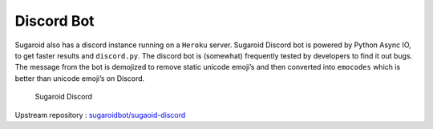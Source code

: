 Discord Bot
-----------

Sugaroid also has a discord instance running on a ``Heroku`` server.
Sugaroid Discord bot is powered by Python Async IO, to get faster
results and ``discord.py``. The discord bot is (somewhat) frequently
tested by developers to find it out bugs. The message from the bot is
demojized to remove static unicode emoji’s and then converted into
``emocodes`` which is better than unicode emoji’s on Discord.

.. figure:: ../img/sugaroid_discord.png
   :alt: Sugaroid Discord

   Sugaroid Discord

Upstream repository :
`sugaroidbot/sugaoid-discord <https://github.com/sugaroidbot/sugaroid-discord>`__
